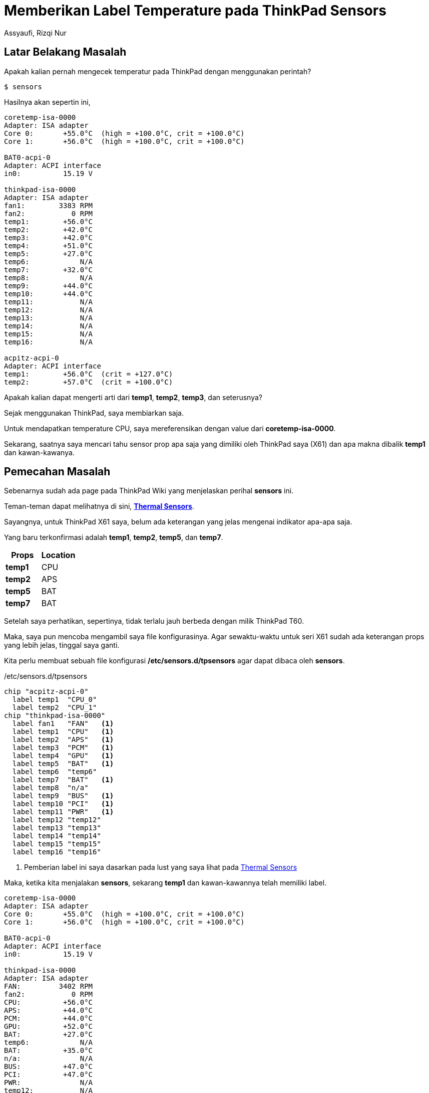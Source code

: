 = Memberikan Label Temperature pada ThinkPad Sensors
Assyaufi, Rizqi Nur
:page-email: bandithijo@gmail.com
:page-navtitle: Memberikan Label Temperature pada ThinkPad Sensors
:page-excerpt: Apabila kita melihat temperatur ThinkPad dengan menggunakan perintah sensors, kita akan mendapati label-label seperti temp1, temp2, temp3, dst. Bagaimana kita tahu, kalau label-label tersebut menunjuk pada props sensors seperti CPU, GPU, dll? Nah, catatan ini, kita akan memberika label terhadap sensor-sensor tersebut.
:page-permalink: /blog/:title
:page-categories: blog
:page-tags: [thinkpad]
:page-liquid:
:page-published: true

== Latar Belakang Masalah

Apakah kalian pernah mengecek temperatur pada ThinkPad dengan menggunakan perintah?

[source,console]
----
$ sensors
----

Hasilnya akan sepertin ini,

----
coretemp-isa-0000
Adapter: ISA adapter
Core 0:       +55.0°C  (high = +100.0°C, crit = +100.0°C)
Core 1:       +56.0°C  (high = +100.0°C, crit = +100.0°C)

BAT0-acpi-0
Adapter: ACPI interface
in0:          15.19 V

thinkpad-isa-0000
Adapter: ISA adapter
fan1:        3383 RPM
fan2:           0 RPM
temp1:        +56.0°C
temp2:        +42.0°C
temp3:        +42.0°C
temp4:        +51.0°C
temp5:        +27.0°C
temp6:            N/A
temp7:        +32.0°C
temp8:            N/A
temp9:        +44.0°C
temp10:       +44.0°C
temp11:           N/A
temp12:           N/A
temp13:           N/A
temp14:           N/A
temp15:           N/A
temp16:           N/A

acpitz-acpi-0
Adapter: ACPI interface
temp1:        +56.0°C  (crit = +127.0°C)
temp2:        +57.0°C  (crit = +100.0°C)
----

Apakah kalian dapat mengerti arti dari *temp1*, *temp2*, *temp3*, dan seterusnya?

Sejak menggunakan ThinkPad, saya membiarkan saja.

Untuk mendapatkan temperature CPU, saya mereferensikan dengan value dari *coretemp-isa-0000*.

Sekarang, saatnya saya mencari tahu sensor prop apa saja yang dimiliki oleh ThinkPad saya (X61) dan apa makna dibalik *temp1* dan kawan-kawanya.

== Pemecahan Masalah

Sebenarnya sudah ada page pada ThinkPad Wiki yang menjelaskan perihal *sensors* ini.

Teman-teman dapat melihatnya di sini, link:http://www.thinkwiki.org/wiki/Thermal_Sensors[*Thermal Sensors*^].

Sayangnya, untuk ThinkPad X61 saya, belum ada keterangan yang jelas mengenai indikator apa-apa saja.

Yang baru terkonfirmasi adalah *temp1*, *temp2*, *temp5*, dan *temp7*.

[.overflow-x]
--
|===
| Props | Location

| *temp1* | CPU
| *temp2* | APS
| *temp5* | BAT
| *temp7* | BAT
|===
--

Setelah saya perhatikan, sepertinya, tidak terlalu jauh berbeda dengan milik ThinkPad T60.

Maka, saya pun mencoba mengambil saya file konfigurasinya. Agar sewaktu-waktu untuk seri X61 sudah ada keterangan props yang lebih jelas, tinggal saya ganti.

Kita perlu membuat sebuah file konfigurasi */etc/sensors.d/tpsensors* agar dapat dibaca oleh *sensors*.

./etc/sensors.d/tpsensors
[source,ruby,linenums]
----
chip "acpitz-acpi-0"
  label temp1  "CPU_0"
  label temp2  "CPU_1"
chip "thinkpad-isa-0000"
  label fan1   "FAN"   <1>
  label temp1  "CPU"   <1>
  label temp2  "APS"   <1>
  label temp3  "PCM"   <1>
  label temp4  "GPU"   <1>
  label temp5  "BAT"   <1>
  label temp6  "temp6"
  label temp7  "BAT"   <1>
  label temp8  "n/a"
  label temp9  "BUS"   <1>
  label temp10 "PCI"   <1>
  label temp11 "PWR"   <1>
  label temp12 "temp12"
  label temp13 "temp13"
  label temp14 "temp14"
  label temp15 "temp15"
  label temp16 "temp16"
----

<1> Pemberian label ini saya dasarkan pada lust yang saya lihat pada link:http://www.thinkwiki.org/wiki/Thermal_Sensors[Thermal Sensors^]

Maka, ketika kita menjalakan *sensors*, sekarang *temp1* dan kawan-kawannya telah memiliki label.

----
coretemp-isa-0000
Adapter: ISA adapter
Core 0:       +55.0°C  (high = +100.0°C, crit = +100.0°C)
Core 1:       +56.0°C  (high = +100.0°C, crit = +100.0°C)

BAT0-acpi-0
Adapter: ACPI interface
in0:          15.19 V

thinkpad-isa-0000
Adapter: ISA adapter
FAN:         3402 RPM
fan2:           0 RPM
CPU:          +56.0°C
APS:          +44.0°C
PCM:          +44.0°C
GPU:          +52.0°C
BAT:          +27.0°C
temp6:            N/A
BAT:          +35.0°C
n/a:              N/A
BUS:          +47.0°C
PCI:          +47.0°C
PWR:              N/A
temp12:           N/A
temp13:           N/A
temp14:           N/A
temp15:           N/A
temp16:           N/A

acpitz-acpi-0
Adapter: ACPI interface
CPU_0:        +56.0°C  (crit = +127.0°C)
CPU_1:        +56.0°C  (crit = +100.0°C)
----

Selesai!

.Tips
[NOTE]
====
Ketika menjalankan command **sensors**, maka output akanlangsung ditampilkan sekali.
Apabila kita ingin output terus diupdate secara periodik, kita dapat menggunakan *watch*

[source,console]
----
$ watch sensors
----

Maka, output akan diupdate setiap 2 detik.
Untuk keluar, dapat menekan kombinasi keyboard kbd:[Ctrl] + kbd:[c].
====

== Pesan Penulis

Sepertinya, segini dulu yang dapat saya tuliskan.

Selanjutnya, saya serahkan kepada imajinasi dan kreatifitas teman-teman. Hehe.

Mudah-mudahan dapat bermanfaat.

Terima kasih.

(\^_^)

== Referensi

. link:http://www.thinkwiki.org/wiki/Thermal_Sensors[http://www.thinkwiki.org/wiki/Thermal_Sensors^]
Diakses tanggal: 2021/02/26
